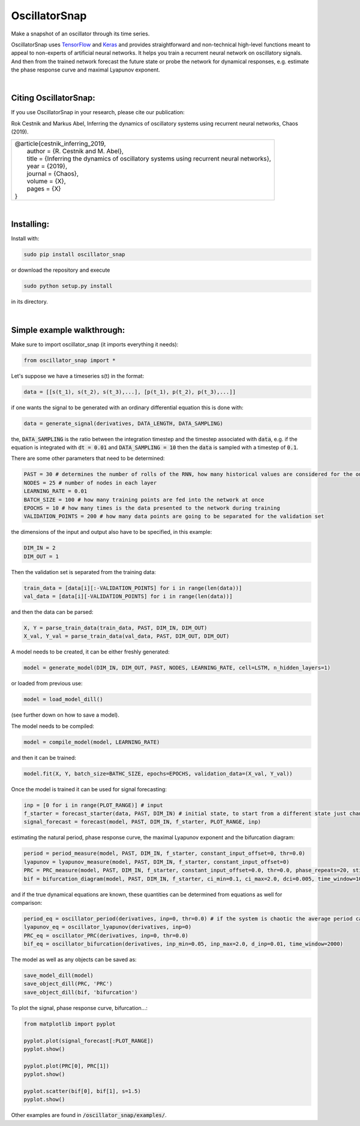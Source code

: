 OscillatorSnap
==============

Make a snapshot of an oscillator through its time series. 

OscillatorSnap uses 
`TensorFlow <https://www.tensorflow.org/>`_
and
`Keras <https://keras.io/>`_
and provides straightforward and non-technical high-level functions meant to appeal to non-experts of artificial neural networks. 
It helps you train a recurrent neural network on oscillatory signals. 
And then from the trained network forecast the future state or probe the network for dynamical responses, e.g. estimate the phase response curve and maximal Lyapunov exponent. 


|

Citing OscillatorSnap:
.......................
If you use OscillatorSnap in your research, please cite our publication:


| Rok Cestnik and Markus Abel, Inferring the dynamics of oscillatory systems using recurrent neural networks, Chaos (2019).


+---------------------------------------------------------------------------------------------------+
|| @article{cestnik_inferring_2019,                                                                 |
|| 	author   = {R. Cestnik and M. Abel},                                                        |
|| 	title    = {Inferring the dynamics of oscillatory systems using recurrent neural networks}, |
|| 	year     = {2019},                                                                          |
|| 	journal  = {Chaos},                                                                         |
|| 	volume   = {X},                                                                             |
|| 	pages    = {X}                                                                              |
|| }                                                                                                |
+---------------------------------------------------------------------------------------------------+


|

Installing:
......................

Install with: 

.. code:: bash

	sudo pip install oscillator_snap

or download the repository and execute

.. code:: bash

	sudo python setup.py install

in its directory.


|

Simple example walkthrough: 
...........................

Make sure to import oscillator_snap (it imports everything it needs):

.. code:: python

	from oscillator_snap import *


Let's suppose we have a timeseries s(t) in the format:

.. code:: python

	data = [[s(t_1), s(t_2), s(t_3),...], [p(t_1), p(t_2), p(t_3),...]]

if one wants the signal to be generated with an ordinary differential equation this is done with:

.. code:: python

	data = generate_signal(derivatives, DATA_LENGTH, DATA_SAMPLING)

the, :code:`DATA_SAMPLING` is the ratio between the integration timestep and the timestep associated with :code:`data`, e.g. if the equation is integrated with :code:`dt = 0.01` and :code:`DATA_SAMPLING = 10` 
then the :code:`data` is sampled with a timestep of :code:`0.1`. 


There are some other parameters that need to be determined: 

.. code:: python 

	PAST = 30 # determines the number of rolls of the RNN, how many historical values are considered for the one-step prediction
	NODES = 25 # number of nodes in each layer
	LEARNING_RATE = 0.01 
	BATCH_SIZE = 100 # how many training points are fed into the network at once
	EPOCHS = 10 # how many times is the data presented to the network during training
	VALIDATION_POINTS = 200 # how many data points are going to be separated for the validation set
	
the dimensions of the input and output also have to be specified, in this example:

.. code:: python

	DIM_IN = 2
	DIM_OUT = 1

Then the validation set is separated from the training data:

.. code:: python
	
	train_data = [data[i][:-VALIDATION_POINTS] for i in range(len(data))]
	val_data = [data[i][-VALIDATION_POINTS] for i in range(len(data))]

and then the data can be parsed:

.. code:: python

	X, Y = parse_train_data(train_data, PAST, DIM_IN, DIM_OUT)
	X_val, Y_val = parse_train_data(val_data, PAST, DIM_OUT, DIM_OUT)

A model needs to be created, it can be either freshly generated:

.. code:: python

	model = generate_model(DIM_IN, DIM_OUT, PAST, NODES, LEARNING_RATE, cell=LSTM, n_hidden_layers=1)

or loaded from previous use:

.. code:: python

	model = load_model_dill()

(see further down on how to save a model). 

The model needs to be compiled:

.. code:: python

	model = compile_model(model, LEARNING_RATE)


and then it can be trained:

.. code:: python

	model.fit(X, Y, batch_size=BATHC_SIZE, epochs=EPOCHS, validation_data=(X_val, Y_val))

Once the model is trained it can be used for signal forecasting:

.. code:: python 

	inp = [0 for i in range(PLOT_RANGE)] # input
	f_starter = forecast_starter(data, PAST, DIM_IN) # initial state, to start from a different state just change 'data'
	signal_forecast = forecast(model, PAST, DIM_IN, f_starter, PLOT_RANGE, inp)


estimating the natural period, phase response curve, the maximal Lyapunov exponent and the bifurcation diagram: 

.. code:: python

	period = period_measure(model, PAST, DIM_IN, f_starter, constant_input_offset=0, thr=0.0)
	lyapunov = lyapunov_measure(model, PAST, DIM_IN, f_starter, constant_input_offset=0)
	PRC = PRC_measure(model, PAST, DIM_IN, f_starter, constant_input_offset=0.0, thr=0.0, phase_repeats=20, stimulation=1.0)
	bif = bifurcation_diagram(model, PAST, DIM_IN, f_starter, ci_min=0.1, ci_max=2.0, dci=0.005, time_window=1000)

and if the true dynamical equations are known, these quantities can be determined from equations as well for comparison:

.. code:: python

	period_eq = oscillator_period(derivatives, inp=0, thr=0.0) # if the system is chaotic the average period can be computed: 'oscillator_average_period()'
	lyapunov_eq = oscillator_lyapunov(derivatives, inp=0)
	PRC_eq = oscillator_PRC(derivatives, inp=0, thr=0.0)
	bif_eq = oscillator_bifurcation(derivatives, inp_min=0.05, inp_max=2.0, d_inp=0.01, time_window=2000)


The model as well as any objects can be saved as:

.. code:: python

	save_model_dill(model)
	save_object_dill(PRC, 'PRC')
	save_object_dill(bif, 'bifurcation')



To plot the signal, phase response curve, bifurcation...:

.. code:: python

	from matplotlib import pyplot
	
	pyplot.plot(signal_forecast[:PLOT_RANGE])
	pyplot.show()
	
	pyplot.plot(PRC[0], PRC[1])
	pyplot.show()

	pyplot.scatter(bif[0], bif[1], s=1.5)
	pyplot.show()



Other examples are found in :code:`/oscillator_snap/examples/`.




